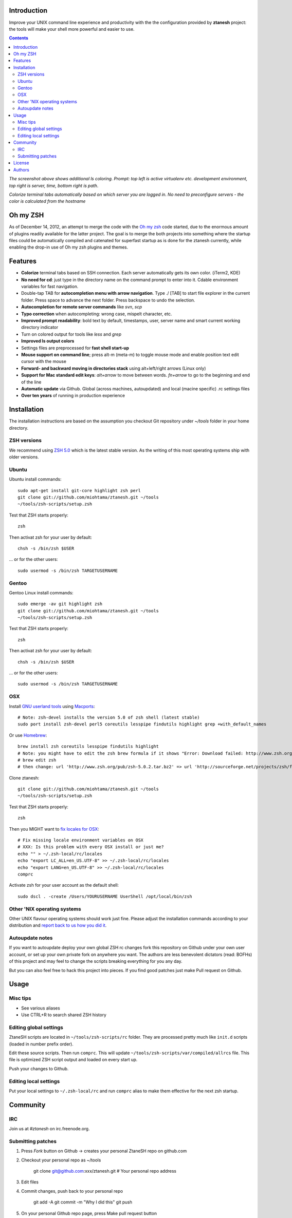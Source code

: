 Introduction
----------------------

Improve your UNIX command line experience and productivity with the  
the configuration provided by **ztanesh** project: the tools
will make your shell more powerful and easier to use.

.. contents :: 

.. image:: https://github.com/downloads/miohtama/ztanesh/Screen%20shot%202012-05-07%20at%207.52.12%20PM.png

*The screenshot above shows additional ls coloring. Prompt: top left is active virtualenv etc. development environment, top right is server, time, bottom right is path*.

.. image:: https://github.com/downloads/miohtama/ztanesh/Screen%20Shot%202012-05-22%20at%2011.01.46%20PM.png

*Colorize terminal tabs automatically based on which server you are logged in. No need to preconfigure servers - the color is calculated from the hostname*


Oh my ZSH
----------------------

As of December 14, 2012, an attempt to merge the code with the `Oh my zsh <https://github.com/robbyrussell/oh-my-zsh>`_ code started, due to the 
enormous amount of plugins readily available for the latter project. The goal is to merge the both projects into something where the startup
files could be automatically compiled and catenated for superfast startup as is done for the ztanesh currently, while enabling the drop-in 
use of Oh my zsh plugins and themes.

Features
------------

* **Colorize** terminal tabs based on SSH connection. Each server automatically gets its own color. (iTerm2, KDE)

* **No need for cd**: just type in the directory name on the command prompt to enter into it. Cdable environment variables for fast navigation.

* Double-tap TAB for **autocompletion menu with arrow navigation**. Type ./ [TAB] to
  start file explorer in the current folder. Press space to advance the next folder.
  Press backspace to undo the selection.

* **Autocompletion for remote server commands** like *svn*, *scp*

* **Typo correction** when autocompleting: wrong case, mispelt character, etc.

* **Improved prompt readability**: bold text by default, timestamps, user, server name and smart current working directory indicator

* Turn on colored output for tools like *less* and *grep* 

* **Improved ls output colors**

* Settings files are preprocessed for **fast shell start-up**

* **Mouse support on command line**; press alt-m (meta-m) to toggle mouse mode and 
  enable position text edit cursor with the mouse 

* **Forward- and backward moving in directories stack** using alt+left/right arrows (Linux only)

* **Support for Mac standard edit keys**: *alt+arrow* to move between words. *fn+arrow*
  to go to the beginning and end of the line
  
* **Automatic update** via Github. Global (across machines, autoupdated) and local (macine specific) .rc settings files

* **Over ten years** of running in production experience

Installation
----------------

The installation instructions are based on the assumption you checkout Git repository under *~/tools* folder
in your home directory.

ZSH versions
++++++++++++++++

We recommend using `ZSH 5.0 <http://sourceforge.net/projects/zsh/files/>`_ which is the latest stable version.
As the writing of this most operating systems ship with older versions.

Ubuntu
++++++

Ubuntu install commands::

    sudo apt-get install git-core highlight zsh perl
    git clone git://github.com/miohtama/ztanesh.git ~/tools
    ~/tools/zsh-scripts/setup.zsh

Test that ZSH starts properly::

    zsh

Then activat zsh for your user by default::

  chsh -s /bin/zsh $USER

... or for the other users::

    sudo usermod -s /bin/zsh TARGETUSERNAME

Gentoo
+++++++

Gentoo Linux install commands::

    sudo emerge -av git highlight zsh
    git clone git://github.com/miohtama/ztanesh.git ~/tools
    ~/tools/zsh-scripts/setup.zsh

Test that ZSH starts properly::

    zsh

Then activat zsh for your user by default::

  chsh -s /bin/zsh $USER

... or for the other users::

    sudo usermod -s /bin/zsh TARGETUSERNAME


OSX
+++++++++++++++++++++++

Install `GNU userland tools <http://opensourcehacker.com/2012/04/27/python-and-javascript-developer-setup-hints-for-osx-lion/>`_ using
`Macports <http://macports.org>`_::

    # Note: zsh-devel installs the version 5.0 of zsh shell (latest stable)
    sudo port install zsh-devel perl5 coreutils lesspipe findutils highlight grep +with_default_names

Or use `Homebrew <http://mxcl.github.com/homebrew/>`_::

    brew install zsh coreutils lesspipe findutils highlight
    # Note: you might have to edit the zsh brew formula if it shows "Error: Download failed: http://www.zsh.org/pub/zsh-5.0.0.tar.bz2"
    # brew edit zsh
    # then change: url 'http://www.zsh.org/pub/zsh-5.0.2.tar.bz2' => url 'http://sourceforge.net/projects/zsh/files/zsh/5.0.0/zsh-5.0.0.tar.bz2'

Clone ztanesh:: 

    git clone git://github.com/miohtama/ztanesh.git ~/tools
    ~/tools/zsh-scripts/setup.zsh

Test that ZSH starts properly::

    zsh

Then you MIGHT want to `fix locales for OSX <http://const-cast.blogspot.com/2009/04/mercurial-on-mac-os-x-valueerror.html>`_::

    # Fix missing locale environment variables on OSX
    # XXX: Is this problem with every OSX install or just me?
    echo "" > ~/.zsh-local/rc/locales
    echo "export LC_ALL=en_US.UTF-8" >> ~/.zsh-local/rc/locales
    echo "export LANG=en_US.UTF-8" >> ~/.zsh-local/rc/locales
    comprc

Activate zsh for your user account as the default shell::

    sudo dscl . -create /Users/YOURUSERNAME UserShell /opt/local/bin/zsh

Other 'NIX operating systems
++++++++++++++++++++++++++++++

Other UNIX flavour operating systems should work just fine. Please adjust the installation
commands according to your distribution and `report back to us how you did it <https://github.com/miohtama/ztanesh/issues>`_.

Autoupdate notes
++++++++++++++++++

If you want to autoupdate deploy your own global ZSH rc changes fork this repository on Github under your own user account, or 
set up your own private fork on anywhere you want. The authors are less benevolent dictators 
(read: BOFHs) of this project and may feel to change the scripts breaking everything for you any day.

But you can also feel free to hack this project into pieces. If you find good patches
just make Pull request on Github.

Usage
-------------

Misc tips
+++++++++++++++++++++++

* See various aliases

* Use CTRL+R to search shared ZSH history

Editing global settings 
+++++++++++++++++++++++

ZtaneSH scripts are located in ``~/tools/zsh-scripts/rc`` folder. They are 
processed pretty much like ``init.d`` scripts (loaded in number prefix order).

Edit these source scripts.
Then run ``comprc``. This will update ``~/tools/zsh-scripts/var/compiled/allrcs`` file.
This file is optimized ZSH script output and loaded on every start up.

Push your changes to Github.

Editing local settings
+++++++++++++++++++++++++

Put your local settings to ``~/.zsh-local/rc``
and run ``comprc`` alias to make them effective for the next zsh startup.

Community
-----------

IRC
++++

Join us at *#ztanesh* on irc.freenode.org.

Submitting patches
++++++++++++++++++++

1) Press *Fork* button on Github -> creates your personal ZtaneSH repo on github.com

2) Checkout your personal repo as ~/tools

       git clone git@github.com:xxx/ztanesh.git # Your personal repo address

3) Edit files

4) Commit changes, push back to your personal repo

       git add -A
       git commit -m "Why I did this"
       git push

5) On your personal Github repo page, press Make pull request button

License
----------

`GPL3+ <http://www.gnu.org/licenses/gpl-3.0.html>`_.

Authors
---------

* Antti "ztane" Haapala

* Cleaned up for public release by `Mikko Ohtamaa <http://opensourcehacker.com>`_

* mouse.zsh: Stephane Chazelas

* Gentoo: Alberto Zuin


